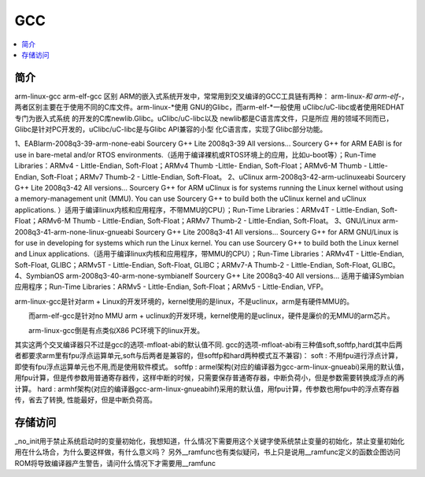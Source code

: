 .. _gcc:

GCC
===========

.. contents::
    :local:

简介
-------------

arm-linux-gcc arm-elf-gcc 区别
ARM的嵌入式系统开发中，常常用到交叉编译的GCC工具链有两种： arm-linux-*和 arm-elf-*，两者区别主要在于使用不同的C库文件。arm-linux-*使用
GNU的Glibc，而arm-elf-*一般使用 uClibc/uC-libc或者使用REDHAT专门为嵌入式系统
的开发的C库newlib.Glibc。uClibc/uC-libc以及 newlib都是C语言库文件，只是所应
用的领域不同而已，Glibc是针对PC开发的，uClibc/uC-libc是与Glibc API兼容的小型
化C语言库，实现了Glibc部分功能。


1、EABIarm-2008q3-39-arm-none-eabi
Sourcery G++ Lite 2008q3-39 All versions...
Sourcery G++ for ARM EABI is for use in bare-metal and/or RTOS environments.（适用于编译裸机或RTOS环境上的应用，比如u-boot等）；Run-Time Libraries：ARMv4 - Little-Endian, Soft-Float；ARMv4 Thumb -Little- Endian, Soft-Float；ARMv6-M Thumb - Little-Endian, Soft-Float；ARMv7 Thumb-2 - Little-Endian, Soft-Float。
2、uClinux arm-2008q3-42-arm-uclinuxeabi
Sourcery G++ Lite 2008q3-42 All versions...
Sourcery G++ for ARM uClinux is for systems running the Linux kernel without using a memory-management unit (MMU). You can use Sourcery G++ to build both the uClinux kernel and uClinux applications. ）适用于编译linux内核和应用程序，不带MMU的CPU）；Run-Time Libraries：ARMv4T - Little-Endian, Soft-Float；ARMv6-M Thumb - Little-Endian, Soft-Float；ARMv7 Thumb-2 - Little-Endian, Soft-Float。
3、GNU/Linux arm-2008q3-41-arm-none-linux-gnueabi
Sourcery G++ Lite 2008q3-41 All versions...
Sourcery G++ for ARM GNU/Linux is for use in developing for systems which run the Linux kernel. You can use Sourcery G++ to build both the Linux kernel and Linux applications.（适用于编译linux内核和应用程序，带MMU的CPU）；Run-Time Libraries：ARMv4T - Little-Endian, Soft-Float, GLIBC；ARMv5T - Little-Endian, Soft-Float, GLIBC；ARMv7-A Thumb-2 - Little-Endian, Soft-Float, GLIBC。
4、SymbianOS arm-2008q3-40-arm-none-symbianelf
Sourcery G++ Lite 2008q3-40 All versions...
适用于编译Symbian应用程序；Run-Time Libraries：ARMv5 - Little-Endian, Soft-Float；ARMv5 - Little-Endian, VFP。


arm-linux-gcc是针对arm + Linux的开发环境的，kernel使用的是linux，不是uclinux，arm是有硬件MMU的。

　　而arm-elf-gcc是针对no MMU arm + uclinux的开发环境，kernel使用的是uclinux，硬件是廉价的无MMU的arm芯片。

　　arm-linux-gcc倒是有点类似X86 PC环境下的linux开发。


其实这两个交叉编译器只不过是gcc的选项-mfloat-abi的默认值不同. gcc的选项-mfloat-abi有三种值soft,softfp,hard(其中后两者都要求arm里有fpu浮点运算单元,soft与后两者是兼容的，但softfp和hard两种模式互不兼容)：
soft   : 不用fpu进行浮点计算，即使有fpu浮点运算单元也不用,而是使用软件模式。
softfp : armel架构(对应的编译器为gcc-arm-linux-gnueabi)采用的默认值，用fpu计算，但是传参数用普通寄存器传，这样中断的时候，只需要保存普通寄存器，中断负荷小，但是参数需要转换成浮点的再计算。
hard   : armhf架构(对应的编译器gcc-arm-linux-gnueabihf)采用的默认值，用fpu计算，传参数也用fpu中的浮点寄存器传，省去了转换, 性能最好，但是中断负荷高。


存储访问
-------------

_no_init用于禁止系统启动时的变量初始化，我想知道，什么情况下需要用这个关键字使系统禁止变量的初始化，禁止变量初始化用在什么场合，为什么要这样做，有什么意义吗？
另外__ramfunc也有类似疑问，书上只是说用__ramfunc定义的函数企图访问ROM将导致编译器产生警告，请问什么情况下才需要用__ramfunc

